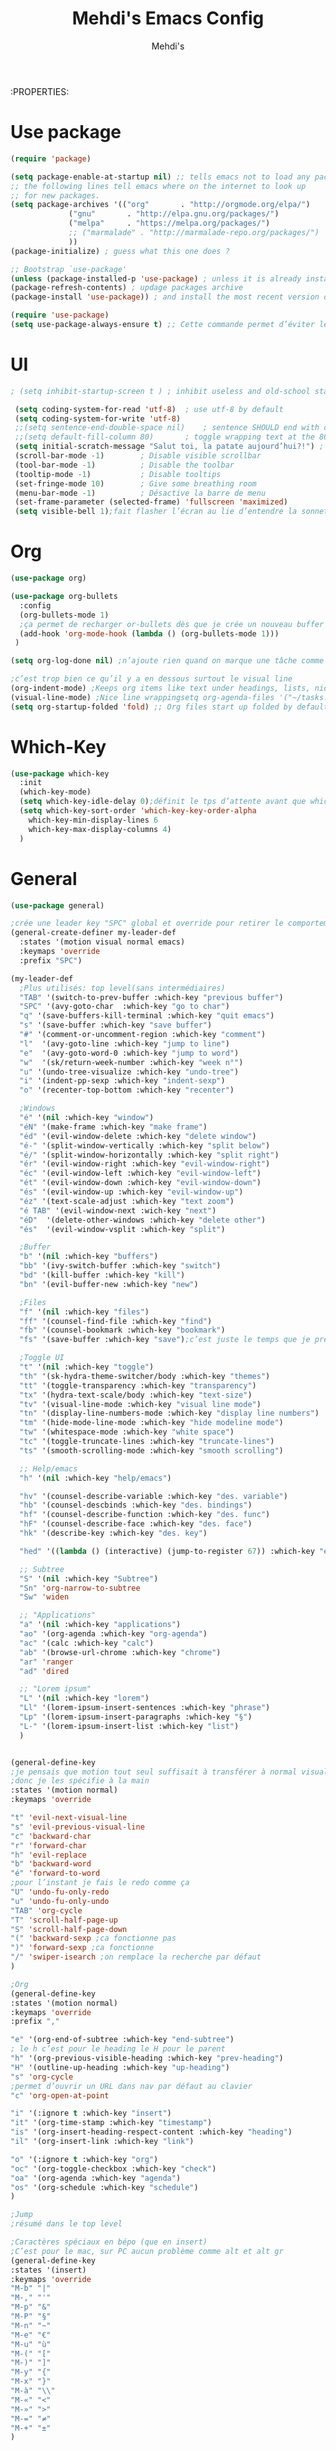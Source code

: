 #+TITLE: Mehdi's Emacs Config
:PROPERTIES:
#+AUTHOR: Mehdi's
#+STARTUP: fold

* Use package
#+BEGIN_SRC emacs-lisp
  (require 'package)

  (setq package-enable-at-startup nil) ;; tells emacs not to load any packages before starting up
  ;; the following lines tell emacs where on the internet to look up
  ;; for new packages.
  (setq package-archives '(("org"       . "http://orgmode.org/elpa/")
			   ("gnu"       . "http://elpa.gnu.org/packages/")
			   ("melpa"     . "https://melpa.org/packages/")
			   ;; ("marmalade" . "http://marmalade-repo.org/packages/")
			   ))
  (package-initialize) ; guess what this one does ?

  ;; Bootstrap `use-package'
  (unless (package-installed-p 'use-package) ; unless it is already installed
  (package-refresh-contents) ; updage packages archive
  (package-install 'use-package)) ; and install the most recent version of use-package

  (require 'use-package)
  (setq use-package-always-ensure t) ;; Cette commande permet d’éviter les ensure t
#+END_SRC

* UI

#+BEGIN_SRC emacs-lisp
 ; (setq inhibit-startup-screen t )	; inhibit useless and old-school startup screen

  (setq coding-system-for-read 'utf-8)	; use utf-8 by default
  (setq coding-system-for-write 'utf-8)
  ;;(setq sentence-end-double-space nil)	; sentence SHOULD end with only a point.
  ;;(setq default-fill-column 80)		; toggle wrapping text at the 80th character
  (setq initial-scratch-message "Salut toi, la patate aujourd’hui?!") ; print a default message in the empty scratch buffer opened at startup
  (scroll-bar-mode -1)        ; Disable visible scrollbar
  (tool-bar-mode -1)          ; Disable the toolbar
  (tooltip-mode -1)           ; Disable tooltips
  (set-fringe-mode 10)        ; Give some breathing room
  (menu-bar-mode -1)          ; Désactive la barre de menu
  (set-frame-parameter (selected-frame) 'fullscreen 'maximized)
  (setq visible-bell 1);fait flasher l’écran au lie d’entendre la sonnette.
#+END_SRC

* Org
#+BEGIN_SRC emacs-lisp
  (use-package org)

  (use-package org-bullets
    :config
    (org-bullets-mode 1)
    ;ça permet de recharger or-bullets dès que je crée un nouveau buffer org mode
    (add-hook 'org-mode-hook (lambda () (org-bullets-mode 1)))
   )

  (setq org-log-done nil) ;n’ajoute rien quand on marque une tâche comme DONE (ou CANCELED)

  ;c’est trop bien ce qu’il y a en dessous surtout le visual line
  (org-indent-mode) ;Keeps org items like text under headings, lists, nicely indented
  (visual-line-mode) ;Nice line wrappingsetq org-agenda-files '("~/tasks.org")
  (setq org-startup-folded 'fold) ;; Org files start up folded by default
#+END_SRC

* Which-Key
#+BEGIN_SRC emacs-lisp
  (use-package which-key
    :init
    (which-key-mode)
    (setq which-key-idle-delay 0);définit le tps d’attente avant que which se lance
    (setq which-key-sort-order 'which-key-key-order-alpha
	  which-key-min-display-lines 6
	  which-key-max-display-columns 4)
    )

#+END_SRC

* General

#+BEGIN_SRC emacs-lisp
  (use-package general)

  ;crée une leader key "SPC" global et override pour retirer le comportement normal de "SPC"
  (general-create-definer my-leader-def
    :states '(motion visual normal emacs)
    :keymaps 'override
    :prefix "SPC")

  (my-leader-def
    ;Plus utilisés: top level(sans intermédiaires)
    "TAB" '(switch-to-prev-buffer :which-key "previous buffer")
    "SPC" '(avy-goto-char  :which-key "go to char")
    "q" '(save-buffers-kill-terminal :which-key "quit emacs")
    "s" '(save-buffer :which-key "save buffer")
    "#" '(comment-or-uncomment-region :which-key "comment")
    "l"  '(avy-goto-line :which-key "jump to line")
    "e"  '(avy-goto-word-0 :which-key "jump to word")
    "w"  '(sk/return-week-number :which-key "week n°")
    "u" '(undo-tree-visualize :which-key "undo-tree")
    "i" '(indent-pp-sexp :which-key "indent-sexp")
    "o" '(recenter-top-bottom :which-key "recenter")

    ;Windows
    "é" '(nil :which-key "window")
    "éN" '(make-frame :which-key "make frame")
    "éd" '(evil-window-delete :which-key "delete window")
    "é-" '(split-window-vertically :which-key "split below")
    "é/" '(split-window-horizontally :which-key "split right")
    "ér" '(evil-window-right :which-key "evil-window-right")
    "éc" '(evil-window-left :which-key "evil-window-left")
    "ét" '(evil-window-down :which-key "evil-window-down")
    "és" '(evil-window-up :which-key "evil-window-up")
    "éz" '(text-scale-adjust :which-key "text zoom")
    "é TAB" '(evil-window-next :wich-key "next")
    "éD"  '(delete-other-windows :which-key "delete other")
    "és"  '(evil-window-vsplit :which-key "split")

    ;Buffer
    "b" '(nil :which-key "buffers")
    "bb" '(ivy-switch-buffer :which-key "switch")
    "bd" '(kill-buffer :which-key "kill")
    "bn" '(evil-buffer-new :which-key "new")

    ;Files
    "f" '(nil :which-key "files")
    "ff" '(counsel-find-file :which-key "find")
    "fb" '(counsel-bookmark :which-key "bookmark")
    "fs" '(save-buffer :which-key "save");c’est juste le temps que je prenne l’habitude de l’autre

    ;Toggle UI
    "t" '(nil :which-key "toggle")
    "th" '(sk-hydra-theme-switcher/body :which-key "themes") 
    "tt" '(toggle-transparency :which-key "transparency") 
    "tx" '(hydra-text-scale/body :which-key "text-size") 
    "tv" '(visual-line-mode :which-key "visual line mode")
    "tn" '(display-line-numbers-mode :which-key "display line numbers")
    "tm" '(hide-mode-line-mode :which-key "hide modeline mode")
    "tw" '(whitespace-mode :which-key "white space")
    "tc" '(toggle-truncate-lines :which-key "truncate-lines")
    "ts" '(smooth-scrolling-mode :which-key "smooth scrolling")

    ;; Help/emacs
    "h" '(nil :which-key "help/emacs")

    "hv" '(counsel-describe-variable :which-key "des. variable")
    "hb" '(counsel-descbinds :which-key "des. bindings")
    "hf" '(counsel-describe-function :which-key "des. func")
    "hF" '(counsel-describe-face :which-key "des. face")
    "hk" '(describe-key :which-key "des. key")

    "hed" '((lambda () (interactive) (jump-to-register 67)) :which-key "edit dotfile")

    ;; Subtree
    "S" '(nil :which-key "Subtree")
    "Sn" 'org-narrow-to-subtree
    "Sw" 'widen

    ;; "Applications"
    "a" '(nil :which-key "applications")
    "ao" '(org-agenda :which-key "org-agenda")
    "ac" '(calc :which-key "calc")
    "ab" '(browse-url-chrome :which-key "chrome")
    "ar" 'ranger
    "ad" 'dired

    ;; "Lorem ipsum"
    "L" '(nil :which-key "lorem")
    "Ll" '(lorem-ipsum-insert-sentences :which-key "phrase")
    "Lp" '(lorem-ipsum-insert-paragraphs :which-key "§")
    "L-" '(lorem-ipsum-insert-list :which-key "list")
    )


  (general-define-key
  ;je pensais que motion tout seul suffisait à transférer à normal visual et les autres, apparemment non
  ;donc je les spécifie à la main
  :states '(motion normal)
  :keymaps 'override

  "t" 'evil-next-visual-line
  "s" 'evil-previous-visual-line
  "c" 'backward-char
  "r" 'forward-char
  "h" 'evil-replace
  "b" 'backward-word
  "é" 'forward-to-word
  ;pour l’instant je fais le redo comme ça
  "U" 'undo-fu-only-redo
  "u" 'undo-fu-only-undo
  "TAB" 'org-cycle
  "T" 'scroll-half-page-up
  "S" 'scroll-half-page-down
  "(" 'backward-sexp ;ca fonctionne pas
  ")" 'forward-sexp ;ca fonctionne
  "/" 'swiper-isearch ;on remplace la recherche par défaut
  )

  ;Org
  (general-define-key
  :states '(motion normal)
  :keymaps 'override
  :prefix ","

  "e" '(org-end-of-subtree :which-key "end-subtree")
  ; le h c’est pour le heading le H pour le parent
  "h" '(org-previous-visible-heading :which-key "prev-heading")
  "H" '(outline-up-heading :which-key "up-heading")
  "s" 'org-cycle
  ;permet d’ouvrir un URL dans nav par défaut au clavier
  "c" 'org-open-at-point 

  "i" '(:ignore t :which-key "insert")
  "it" '(org-time-stamp :which-key "timestamp")
  "is" '(org-insert-heading-respect-content :which-key "heading")
  "il" '(org-insert-link :which-key "link")

  "o" '(:ignore t :which-key "org")
  "oc" '(org-toggle-checkbox :which-key "check")
  "oa" '(org-agenda :which-key "agenda")
  "os" '(org-schedule :which-key "schedule")
  )

  ;Jump
  ;résumé dans le top level

  ;Caractères spéciaux en bépo (que en insert)
  ;C’est pour le mac, sur PC aucun problème comme alt et alt gr
  (general-define-key
  :states '(insert)
  :keymaps 'override
  "M-b" "|"
  "M-," "'"
  "M-p" "&"
  "M-P" "§"
  "M-n" "~"
  "M-e" "€"
  "M-u" "ù"
  "M-(" "["
  "M-)" "]"
  "M-y" "{"
  "M-x" "}"
  "M-à" "\\"
  "M-«" "<"
  "M-»" ">"
  "M-=" "≠"
  "M-+" "±"
  )
#+END_SRC

* Key-chord
#+BEGIN_SRC emacs-lisp
  (use-package key-chord
  :init
  (key-chord-mode 1)
  (setq key-chord-two-keys-delay 0.8)
  )
  ; définition classique du raccourci qui exit insert (ou visual) state
  (key-chord-define-global "gq" 'evil-normal-state)
  (key-chord-define-global "hh" 'outline-up-heading)

#+END_SRC

* Evil
#+BEGIN_SRC emacs-lisp
  (use-package evil
    :init
  (evil-mode 1)
  ;TAB insert une tab et pas autre chose
  (setq evil-want-C-i-jump 0)
  ;(evil-set-undo-system 'undo-redo) j’essaye de le remplacer par undo-fu
  )

  
    (setq evil-emacs-state-cursor    '("#649bce" box))
    (setq evil-normal-state-cursor   '("#ebcb8b" box))
    (setq evil-operator-state-cursor '("#ebcb8b" hollow))
    (setq evil-visual-state-cursor   '("#677691" box))
    (setq evil-insert-state-cursor   '("#eb998b" (bar . 2)))
    (setq evil-replace-state-cursor  '("#eb998b" hbar))
    (setq evil-motion-state-cursor   '("#ad8beb" box))
#+END_SRC

* Avy
c’est le package qui permet de se déplacer dans le buffer en affichant des combinaisons de lettres
#+BEGIN_SRC emacs-lisp
  (use-package avy
  :init
  ;home row letters only (bépo layout)
  (setq avy-keys '(?a ?u ?i ?e ?t ?s ?r ?n))
  )

#+END_SRC

* Smooth scrolling
;je me demande si c’est bien utile vu que j’utilise plus recenter.
;du coup je le mets en nil pour le moment
#+BEGIN_SRC emacs-lisp
  ; je ne suis psa sûr que ce package serve à quelque chose
  (use-package smooth-scrolling
    :init
    (smooth-scrolling-mode nil))

  ; ça c’est utile
  (setq redisplay-dont-pause t
	scroll-margin 10
	scroll-step 1
	scroll-conservatively 10
	scroll-preserve-screen-position 1)

#+END_SRC

* Ivy

#+BEGIN_SRC emacs-lisp
  (use-package ivy
    :init
    (ivy-mode)
    )
#+END_SRC

* Counsel
je pense que c’est pas utile car inclus dans Ivy
#+BEGIN_SRC emacs-lisp
  (use-package counsel)

#+END_SRC

* Themes

#+BEGIN_SRC emacs-lisp
  (use-package gruvbox-theme)
  (use-package doom-themes)
  (use-package kaolin-themes)
  (use-package modus-themes)
  (use-package all-the-icons
    :if (display-graphic-p)
    )
  (load-theme 'doom-horizon t)
  (use-package doom-modeline
    :ensure t
    :init (doom-modeline-mode 1)
    (setq doom-modeline-height 25)
    (setq doom-modeline-major-mode-icons t)
    (setq doom-modeline-major-mode-icons t)
    )
#+END_SRC

* Undo Redo

#+BEGIN_SRC emacs-lisp 
  (use-package undo-fu)
#+END_SRC

* Beacon

#+BEGIN_SRC emacs-lisp 
  ;je teste un peu sans ce package
  ;(use-package beacon)
#+END_SRC

* Transparency

#+BEGIN_SRC emacs-lisp 
  (defun toggle-transparency ()
    (interactive)
    (let ((alpha (frame-parameter nil 'alpha)))
      (set-frame-parameter
       nil 'alpha
       (if (eql (cond ((numberp alpha) alpha)
		      ((numberp (cdr alpha)) (cdr alpha))
		      ;; Also handle undocumented (<active> <inactive>) form.
		      ((numberp (cadr alpha)) (cadr alpha)))
		100)
	   '(85 . 50) '(100 . 100)))))
  ;je le fais une fois parce que sinon il faut le faire 2 fois la 1re fois
  (toggle-transparency)
#+END_SRC

* Undo-tree

#+BEGIN_SRC emacs-lisp 
  (use-package undo-tree
   :config
   (global-undo-tree-mode)
   )
#+END_SRC

* Functions

#+BEGIN_SRC emacs-lisp 
  (defun scroll-half-page-down ()
      (interactive)
      (scroll-down (/ (window-body-height) 4)))

  (defun scroll-half-page-up ()
      (interactive)
      (scroll-up (/ (window-body-height) 4)))

  (defun sk/return-week-number ()
    (interactive)
    (message "It is week %s of the year." (format-time-string "%U")))
#+END_SRC

* Magit

#+BEGIN_SRC emacs-lisp 
  (use-package magit)
#+END_SRC

* Dashboard

#+BEGIN_SRC emacs-lisp
  (use-package dashboard
    :ensure t
    :config
    (dashboard-setup-startup-hook)
    (setq dashboard-center-content t)
    (setq dashboard-items '(
			    (bookmarks . 5)
			    (recents . 5)
			    (registers . 5)
			    (agenda . 5)
			    )
	  )
    (setq dashboard-banner-logo-tile "Salut toi, tu veux voir ma config? ;)")
    (setq dashboard-startup-banner 3)
    (setq dashboard-set-init-info t)
    (setq dashboard-init-info "La patate ou quoi?!")
  )
#+END_SRC

* Hydra
#+BEGIN_SRC emacs-lisp 
  (use-package hydra
    :defer t)

  (defhydra sk-hydra-theme-switcher (:hint nil)
    "
       Dark                ^Light^
  ----------------------------------------------
  _1_ deep              _\"_ xcode 
  _2_ dracula           _2_ snazzy
  _3_ ephemeral         _3_ aurora
  _4_ gruvbox           _(_ mono-dark    
  _5_ henna             _)_ ocean 
  _6_ horizon           _@_ modus-vivendi  
  _7_ material          _+_ modus-operandi
  _8_ molokai              ^
  _9_ peacock              ^
  _0_ old-hope             ^
  _q_ quit                 ^
  ^                        ^
  "

    ("1" (load-theme 'doom-challenger-deep t) "deep")
    ("2" (load-theme 'doom-dracula t) "dracula")
    ("3" (load-theme 'doom-ephemeral t) "ephemeral")
    ("4" (load-theme 'doom-gruvbox t) "gruvbox")
    ("5" (load-theme 'doom-henna t) "henna")
    ("6" (load-theme 'doom-horizon t) "horizon")
    ("7" (load-theme 'doom-material t) "material")
    ("8" (load-theme 'doom-molokai t) "molokai")
    ("9" (load-theme 'doom-old-hope t) "hold-hope")
    ("0" (load-theme 'doom-peacock t) "peacock")
    ;colonne 2
    ("\"" (load-theme 'doom-xcode t) "xcode")
    ("«" (load-theme 'doom-snazzy t) "snazzy")
    ("»" (load-theme 'kaolin-aurora t) "aurora")
    ("(" (load-theme 'kaolin-mono-dark t) "mono-dark")
    (")" (load-theme 'kaolin-ocean t) "ocean")
    ("@" (load-theme 'modus-vivendi t) "modus-vivendi")
    ("+" (load-theme 'modus-operandi t) "modus-operandi")
    ("q" nil)
    )

  ;hydra pour taille de la police
  (defhydra hydra-text-scale (:timeout 4)
  "scale text"
  ("t" text-scale-increase "in")
  ("s" text-scale-decrease "out")
  ("e" nil "finished" :exit t)
  )
  (fset 'yes-or-no-p  'y-or-n-p)

#+END_SRC

* Divers packages

#+BEGIN_SRC emacs-lisp 
"
c’est le package qui génère des mots aléatoirement.
"
(use-package lorem-ipsum
:ensure t)
#+END_SRC

* TODO
;comportement de undo redo (je voudrais modif l’incrément)
;panneau danger quand alarme à enlever
;taille de la fenêtre undo tree par défaut
;fontsize minibuffer (ce serait bien de pouvoir la changer)
;date et heure de la dernière sauvegarde

